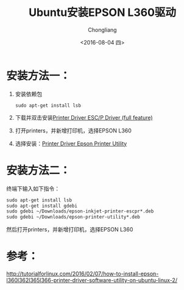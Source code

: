 #+TITLE: Ubuntu安装EPSON L360驱动
#+AUTHOR: Chongliang
#+DATE: <2016-08-04 四>
#+KEYWORDS: Ubuntu 驱动 打印机 EPSON L360


* 安装方法一：
  1. 安装依赖包
     #+BEGIN_SRC
       sudo apt-get install lsb
     #+END_SRC
  2. 下载并双击安装[[http://download.ebz.epson.net/dsc/du/02/DriverDownloadInfo.do?LG2%3DEN&CN2%3D&DSCMI%3D34541&DSCCHK%3D141ba614c212ead0099d27f8dc8f2bc35faf7781][Printer Driver  ESC/P Driver (full feature)]]
  3. 打开printers，并新增打印机，选择EPSON L360
  4. 选择安装：[[http://download.ebz.epson.net/dsc/du/02/DriverDownloadInfo.do?LG2%3DEN&CN2%3D&DSCMI%3D45429&DSCCHK%3Deaf97ae6689ee7a594faa68cb24949fb6569b055][Printer Driver  Epson Printer Utility]]

* 安装方法二：
  终端下输入如下指令：
  #+BEGIN_SRC emacs-lisp
    sudo apt-get install lsb
    sudo apt-get install gdebi
    sudo gdebi ~/Downloads/epson-inkjet-printer-escpr*.deb
    sudo gdebi ~/Downloads/epson-printer-utility*.deb
  #+END_SRC
  
  然后打开printers，并新增打印机，选择EPSON L360

* 参考：
  http://tutorialforlinux.com/2016/02/07/how-to-install-epson-l360l362l365l366-printer-driver-software-utility-on-ubuntu-linux-2/
